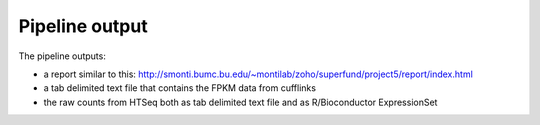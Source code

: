 Pipeline output
===============

The pipeline outputs:

- a report similar to this: http://smonti.bumc.bu.edu/~montilab/zoho/superfund/project5/report/index.html 
- a tab delimited text file that contains the FPKM data from cufflinks 
- the raw counts from HTSeq both as tab delimited text file and as R/Bioconductor ExpressionSet


